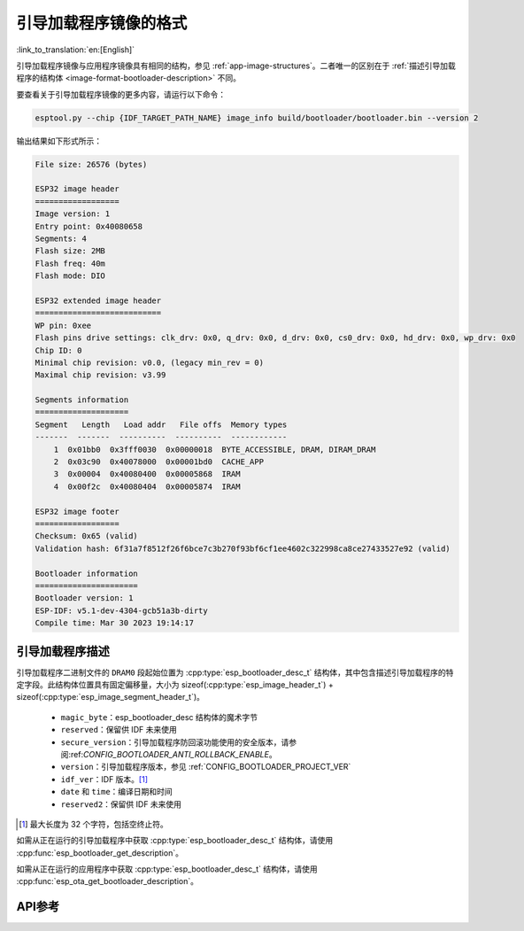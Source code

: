 引导加载程序镜像的格式
=======================

:link_to_translation:`en:[English]`

引导加载程序镜像与应用程序镜像具有相同的结构，参见 :ref:`app-image-structures`。二者唯一的区别在于 :ref:`描述引导加载程序的结构体 <image-format-bootloader-description>` 不同。

要查看关于引导加载程序镜像的更多内容，请运行以下命令：

.. code-block::

    esptool.py --chip {IDF_TARGET_PATH_NAME} image_info build/bootloader/bootloader.bin --version 2

输出结果如下形式所示：

.. code-block::

    File size: 26576 (bytes)

    ESP32 image header
    ==================
    Image version: 1
    Entry point: 0x40080658
    Segments: 4
    Flash size: 2MB
    Flash freq: 40m
    Flash mode: DIO

    ESP32 extended image header
    ===========================
    WP pin: 0xee
    Flash pins drive settings: clk_drv: 0x0, q_drv: 0x0, d_drv: 0x0, cs0_drv: 0x0, hd_drv: 0x0, wp_drv: 0x0
    Chip ID: 0
    Minimal chip revision: v0.0, (legacy min_rev = 0)
    Maximal chip revision: v3.99

    Segments information
    ====================
    Segment   Length   Load addr   File offs  Memory types
    -------  -------  ----------  ----------  ------------
        1  0x01bb0  0x3fff0030  0x00000018  BYTE_ACCESSIBLE, DRAM, DIRAM_DRAM
        2  0x03c90  0x40078000  0x00001bd0  CACHE_APP
        3  0x00004  0x40080400  0x00005868  IRAM
        4  0x00f2c  0x40080404  0x00005874  IRAM

    ESP32 image footer
    ==================
    Checksum: 0x65 (valid)
    Validation hash: 6f31a7f8512f26f6bce7c3b270f93bf6cf1ee4602c322998ca8ce27433527e92 (valid)

    Bootloader information
    ======================
    Bootloader version: 1
    ESP-IDF: v5.1-dev-4304-gcb51a3b-dirty
    Compile time: Mar 30 2023 19:14:17


.. _image-format-bootloader-description:

引导加载程序描述
----------------------

引导加载程序二进制文件的 ``DRAM0`` 段起始位置为 :cpp:type:`esp_bootloader_desc_t` 结构体，其中包含描述引导加载程序的特定字段。此结构体位置具有固定偏移量，大小为 sizeof(:cpp:type:`esp_image_header_t`) + sizeof(:cpp:type:`esp_image_segment_header_t`)。

 * ``magic_byte``：esp_bootloader_desc 结构体的魔术字节
 * ``reserved``：保留供 IDF 未来使用
 * ``secure_version``：引导加载程序防回滚功能使用的安全版本，请参阅:ref:`CONFIG_BOOTLOADER_ANTI_ROLLBACK_ENABLE`。
 * ``version``：引导加载程序版本，参见 :ref:`CONFIG_BOOTLOADER_PROJECT_VER`
 * ``idf_ver``：IDF 版本。[#f1]_
 * ``date`` 和 ``time``：编译日期和时间
 * ``reserved2``：保留供 IDF 未来使用

.. [#f1] 最大长度为 32 个字符，包括空终止符。

如需从正在运行的引导加载程序中获取 :cpp:type:`esp_bootloader_desc_t` 结构体，请使用 :cpp:func:`esp_bootloader_get_description`。

如需从正在运行的应用程序中获取 :cpp:type:`esp_bootloader_desc_t` 结构体，请使用 :cpp:func:`esp_ota_get_bootloader_description`。

API参考
-------------

.. include-build-file:: inc/esp_bootloader_desc.inc
